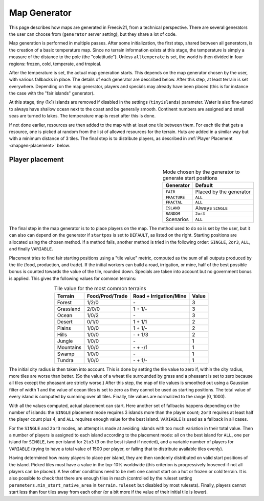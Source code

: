 .. SPDX-License-Identifier: GPL-3.0-or-later
.. SPDX-FileCopyrightText: Louis Moureaux <m_louis30@yahoo.com>

.. Custom Interpretive Text Roles for longturn.net/Freeciv21
.. role:: unit
.. role:: improvement
.. role:: wonder
.. role:: advance

Map Generator
*************

This page describes how maps are generated in Freeciv21, from a technical
perspective. There are several generators the user can choose from
(``generator`` server setting), but they share a lot of code.

Map generation is performed in multiple passes. After some initialization, the
first step, shared between all generators, is the creation of a basic
temperature map. Since no terrain information exists at this stage, the
temperature is simply a measure of the distance to the pole (the "colatitude").
Unless ``alltemperate`` is set, the world is then divided in four regions:
frozen, cold, temperate, and tropical.

After the temperature is set, the actual map generation starts. This depends on
the map generator chosen by the user, with various fallbacks in place. The
details of each generator are described below.  After this step, at least
terrain is set everywhere. Depending on the map generator, players and specials
may already have been placed (this is for instance the case with the "fair
islands" generator).

At this stage, tiny (1x1) islands are removed if disabled in the settings
(``tinyislands``) parameter. Water is also fine-tuned to always have shallow
ocean next to the coast and be generally smooth. Continent numbers are assigned
and small seas are turned to lakes. The temperature map is reset after this is
done.

If not done earlier, resources are then added to the map with at least one tile
between them. For each tile that gets a resource, one is picked at random from
the list of allowed resources for the terrain. Huts are added in a similar way
but with a minimum distance of 3 tiles. The final step is to distribute players,
as described in :ref:`Player Placement <mapgen-placement>` below.

.. _mapgen-placement:
Player placement
----------------

.. table:: Mode chosen by the generator to generate start positions
  :widths: auto
  :align: right

  ============ =======
  Generator    Default
  ============ =======
  ``FAIR``     Placed by the generator
  ``FRACTURE`` ``ALL``
  ``FRACTAL``  ``ALL``
  ``ISLAND``   Always ``SINGLE``
  ``RANDOM``   ``2or3``
  Scenarios    ``ALL``
  ============ =======

The final step in the map generator is to to place players on the map. The
method used to do so is set by the user, but it can also can depend on the
generator if ``startpos`` is set to ``DEFAULT``, as listed on the right.
Starting positions are allocated using the chosen method. If a method fails,
another method is tried in the following order: ``SINGLE``, ``2or3``, ``ALL``,
and finally ``VARIABLE``.

Placement tries to find fair starting positions using a "tile value" metric,
computed as the sum of all outputs produced by the tile (food, production, and
trade). If the initial workers can build a road, irrigation, or mine, half of
the best possible bonus is counted towards the value of the tile, rounded down.
Specials are taken into account but no government bonus is applied. This gives
the following values for common terrains:

.. table:: Tile value for the most common terrains
  :widths: auto
  :align: center

  ============ =============== ====================== =====
  Terrain      Food/Prod/Trade Road + Irrigation/Mine Value
  ============ =============== ====================== =====
  Forest       1/2/0           \-                     3
  Grassland    2/0/0           1 + 1/-                3
  Ocean        1/0/2           \-                     3
  Desert       0/1/0           1 + 1/1                2
  Plains       1/0/0           1 + 1/-                2
  Hills        1/0/0           \- + 1/3               2
  Jungle       1/0/0           \-                     1
  Mountains    1/0/0           \- + -/1               1
  Swamp        1/0/0           \-                     1
  Tundra       1/0/0           \- + 1/-               1
  ============ =============== ====================== =====

The initial city radius is then taken into account. This is done by setting the
tile value to zero if, within the city radius, more tiles are worse than better.
(So the value of a wheat tile surrounded by grass and a pheasant is set to
zero because all tiles except the pheasant are strictly worse.)
After this step, the map of tile values is smoothed out using a Gaussian filter
of width 1 and the value of ocean tiles is set to zero as they cannot be used as
starting positions. The total value of every island is computed by summing over
all tiles. Finally, tile values are normalized to the range [0, 1000).

With all the values computed, actual placement can start. Here another set of
fallbacks happens depending on the number of islands: the ``SINGLE`` placement
mode requires 3 islands more than the player count; ``2or3`` requires at least
half the player count plus 4, and ``ALL`` requires enough value for the best
island. ``VARIABLE`` is used as a fallback in all cases.

For the ``SINGLE`` and ``2or3`` modes, an attempt is made at avoiding islands
with too much variation in their total value. Then a number of players is
assigned to each island according to the placement mode: all on the best island
for ``ALL``, one per island for ``SINGLE``, two per island for ``2to3`` (3 on
the best island if needed), and a variable number of players for ``VARIABLE``
(trying to have a total value of 1500 per player, or failing that to distribute
available tiles evenly).

Having determined how many players to place per island, they are then randomly
distributed on valid start positions of the island. Picked tiles must have a
value in the top-10% worldwide (this criterion is progressively loosened if not
all players can be placed). A few other conditions need to be met: one cannot
start on a hut or frozen or cold terrain. It is also possible to check that
there are enough tiles in reach (controlled by the ruleset setting
``parameters.min_start_native_area`` in ``terrain.ruleset`` but disabled by most
rulesets). Finally, players cannot start less than four tiles away from each
other (or a bit more if the value of their initial tile is lower).
